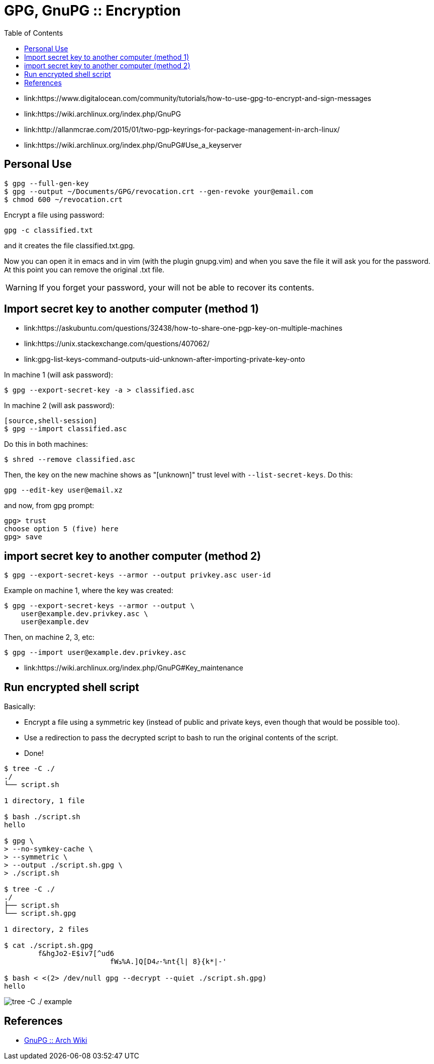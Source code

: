 = GPG, GnuPG :: Encryption
:page-tags: gpg, gnupg, encryption, command-line
:toc: left
:icons: font
:imagesdir: ../__assets

* link:https://www.digitalocean.com/community/tutorials/how-to-use-gpg-to-encrypt-and-sign-messages
* link:https://wiki.archlinux.org/index.php/GnuPG
* link:http://allanmcrae.com/2015/01/two-pgp-keyrings-for-package-management-in-arch-linux/
* link:https://wiki.archlinux.org/index.php/GnuPG#Use_a_keyserver

== Personal Use

[source,shell-session]
----
$ gpg --full-gen-key
$ gpg --output ~/Documents/GPG/revocation.crt --gen-revoke your@email.com
$ chmod 600 ~/revocation.crt
----

Encrypt a file using password:

[source,shell-session]
----
gpg -c classified.txt
----

and it creates the file classified.txt.gpg.

Now you can open it in emacs and in vim (with the plugin gnupg.vim) and when you save the file it will ask you for the password.
At this point you can remove the original .txt file.

[WARNING]
====
If you forget your password, your will not be able to recover its contents.
====

== Import secret key to another computer (method 1)

* link:https://askubuntu.com/questions/32438/how-to-share-one-pgp-key-on-multiple-machines
* link:https://unix.stackexchange.com/questions/407062/
* link:gpg-list-keys-command-outputs-uid-unknown-after-importing-private-key-onto

In machine 1 (will ask password):

[source,shell-session]
----
$ gpg --export-secret-key -a > classified.asc
----

In machine 2 (will ask password):

----
[source,shell-session]
$ gpg --import classified.asc
----

Do this in both machines:

[source,shell-session]
----
$ shred --remove classified.asc
----

Then, the key on the new machine shows as "[unknown]" trust level with `--list-secret-keys`.
Do this:

[source,shell-session]
----
gpg --edit-key user@email.xz
----

and now, from gpg prompt:

[source,text]
----
gpg> trust
choose option 5 (five) here
gpg> save
----

== import secret key to another computer (method 2)

[source,shell-session]
----
$ gpg --export-secret-keys --armor --output privkey.asc user-id
----

Example on machine 1, where the key was created:

[source,shell-session]
----
$ gpg --export-secret-keys --armor --output \
    user@example.dev.privkey.asc \
    user@example.dev
----

Then, on machine 2, 3, etc:

[source,shell-session]
----
$ gpg --import user@example.dev.privkey.asc
----

* link:https://wiki.archlinux.org/index.php/GnuPG#Key_maintenance

== Run encrypted shell script

Basically:

* Encrypt a file using a symmetric key (instead of public and private keys, even though that would be possible too).
* Use a redirection to pass the decrypted script to bash to run the original contents of the script.
* Done!

[source,shell-session]
----
$ tree -C ./
./
└── script.sh

1 directory, 1 file

$ bash ./script.sh
hello

$ gpg \
> --no-symkey-cache \
> --symmetric \
> --output ./script.sh.gpg \
> ./script.sh

$ tree -C ./
./
├── script.sh
└── script.sh.gpg

1 directory, 2 files

$ cat ./script.sh.gpg
	f&hgJo2-E$iv7[^ud6
                         fWܖ%A.]Q[Dޖ4-%nt{l| 8}{k*|-'

$ bash < <(2> /dev/null gpg --decrypt --quiet ./script.sh.gpg)
hello
----

image::tree-script-sh-1-2023-09-05T13-46-08-832Z.png[tree -C ./ example]

== References

* link:https://wiki.archlinux.org/title/GnuPG[GnuPG :: Arch Wiki^]
